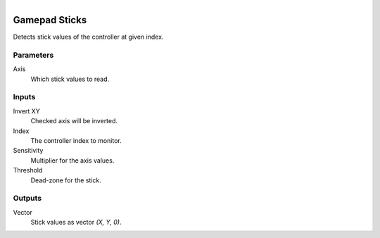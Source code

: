 .. figure:: /images/logic_nodes/input/gamepad/ln-gamepad_sticks.png
   :align: right
   :width: 215
   :alt: Gamepad Sticks Node

.. _ln-gamepad_sticks:

==============================
Gamepad Sticks
==============================

Detects stick values of the controller at given index.

Parameters
++++++++++++++++++++++++++++++

Axis
   Which stick values to read.

Inputs
++++++++++++++++++++++++++++++

Invert XY
   Checked axis will be inverted.

Index
   The controller index to monitor.

Sensitivity
   Multiplier for the axis values.

Threshold
   Dead-zone for the stick.

Outputs
++++++++++++++++++++++++++++++

Vector
   Stick values as vector `(X, Y, 0)`.
